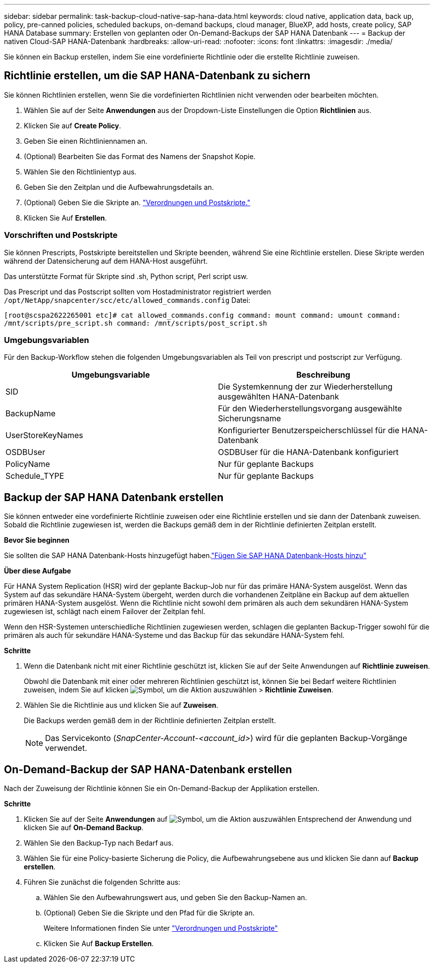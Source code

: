 ---
sidebar: sidebar 
permalink: task-backup-cloud-native-sap-hana-data.html 
keywords: cloud native, application data, back up, policy, pre-canned policies, scheduled backups, on-demand backups, cloud manager, BlueXP, add hosts, create policy, SAP HANA Database 
summary: Erstellen von geplanten oder On-Demand-Backups der SAP HANA Datenbank 
---
= Backup der nativen Cloud-SAP HANA-Datenbank
:hardbreaks:
:allow-uri-read: 
:nofooter: 
:icons: font
:linkattrs: 
:imagesdir: ./media/


[role="lead"]
Sie können ein Backup erstellen, indem Sie eine vordefinierte Richtlinie oder die erstellte Richtlinie zuweisen.



== Richtlinie erstellen, um die SAP HANA-Datenbank zu sichern

Sie können Richtlinien erstellen, wenn Sie die vordefinierten Richtlinien nicht verwenden oder bearbeiten möchten.

. Wählen Sie auf der Seite *Anwendungen* aus der Dropdown-Liste Einstellungen die Option *Richtlinien* aus.
. Klicken Sie auf *Create Policy*.
. Geben Sie einen Richtliniennamen an.
. (Optional) Bearbeiten Sie das Format des Namens der Snapshot Kopie.
. Wählen Sie den Richtlinientyp aus.
. Geben Sie den Zeitplan und die Aufbewahrungsdetails an.
. (Optional) Geben Sie die Skripte an. link:task-backup-cloud-native-sap-hana-data.html#prescripts-and-postscripts["Verordnungen und Postskripte."]
. Klicken Sie Auf *Erstellen*.




=== Vorschriften und Postskripte

Sie können Prescripts, Postskripte bereitstellen und Skripte beenden, während Sie eine Richtlinie erstellen. Diese Skripte werden während der Datensicherung auf dem HANA-Host ausgeführt.

Das unterstützte Format für Skripte sind .sh, Python script, Perl script usw.

Das Prescript und das Postscript sollten vom Hostadministrator registriert werden `/opt/NetApp/snapcenter/scc/etc/allowed_commands.config` Datei:

`[root@scspa2622265001 etc]# cat allowed_commands.config
command: mount
command: umount
command: /mnt/scripts/pre_script.sh
command: /mnt/scripts/post_script.sh`



=== Umgebungsvariablen

Für den Backup-Workflow stehen die folgenden Umgebungsvariablen als Teil von prescript und postscript zur Verfügung.

|===
| Umgebungsvariable | Beschreibung 


 a| 
SID
 a| 
Die Systemkennung der zur Wiederherstellung ausgewählten HANA-Datenbank



 a| 
BackupName
 a| 
Für den Wiederherstellungsvorgang ausgewählte Sicherungsname



 a| 
UserStoreKeyNames
 a| 
Konfigurierter Benutzerspeicherschlüssel für die HANA-Datenbank



 a| 
OSDBUser
 a| 
OSDBUser für die HANA-Datenbank konfiguriert



 a| 
PolicyName
 a| 
Nur für geplante Backups



 a| 
Schedule_TYPE
 a| 
Nur für geplante Backups

|===


== Backup der SAP HANA Datenbank erstellen

Sie können entweder eine vordefinierte Richtlinie zuweisen oder eine Richtlinie erstellen und sie dann der Datenbank zuweisen. Sobald die Richtlinie zugewiesen ist, werden die Backups gemäß dem in der Richtlinie definierten Zeitplan erstellt.

*Bevor Sie beginnen*

Sie sollten die SAP HANA Datenbank-Hosts hinzugefügt haben.link:task-deploy-snapcenter-plugin-for-sap-hana.html#add-sap-hana-database-hosts["Fügen Sie SAP HANA Datenbank-Hosts hinzu"]

*Über diese Aufgabe*

Für HANA System Replication (HSR) wird der geplante Backup-Job nur für das primäre HANA-System ausgelöst. Wenn das System auf das sekundäre HANA-System übergeht, werden durch die vorhandenen Zeitpläne ein Backup auf dem aktuellen primären HANA-System ausgelöst. Wenn die Richtlinie nicht sowohl dem primären als auch dem sekundären HANA-System zugewiesen ist, schlägt nach einem Failover der Zeitplan fehl.

Wenn den HSR-Systemen unterschiedliche Richtlinien zugewiesen werden, schlagen die geplanten Backup-Trigger sowohl für die primären als auch für sekundäre HANA-Systeme und das Backup für das sekundäre HANA-System fehl.

*Schritte*

. Wenn die Datenbank nicht mit einer Richtlinie geschützt ist, klicken Sie auf der Seite Anwendungen auf *Richtlinie zuweisen*.
+
Obwohl die Datenbank mit einer oder mehreren Richtlinien geschützt ist, können Sie bei Bedarf weitere Richtlinien zuweisen, indem Sie auf klicken image:icon-action.png["Symbol, um die Aktion auszuwählen"] > *Richtlinie Zuweisen*.

. Wählen Sie die Richtlinie aus und klicken Sie auf *Zuweisen*.
+
Die Backups werden gemäß dem in der Richtlinie definierten Zeitplan erstellt.

+

NOTE: Das Servicekonto (_SnapCenter-Account-<account_id>_) wird für die geplanten Backup-Vorgänge verwendet.





== On-Demand-Backup der SAP HANA-Datenbank erstellen

Nach der Zuweisung der Richtlinie können Sie ein On-Demand-Backup der Applikation erstellen.

*Schritte*

. Klicken Sie auf der Seite *Anwendungen* auf image:icon-action.png["Symbol, um die Aktion auszuwählen"] Entsprechend der Anwendung und klicken Sie auf *On-Demand Backup*.
. Wählen Sie den Backup-Typ nach Bedarf aus.
. Wählen Sie für eine Policy-basierte Sicherung die Policy, die Aufbewahrungsebene aus und klicken Sie dann auf *Backup erstellen*.
. Führen Sie zunächst die folgenden Schritte aus:
+
.. Wählen Sie den Aufbewahrungswert aus, und geben Sie den Backup-Namen an.
.. (Optional) Geben Sie die Skripte und den Pfad für die Skripte an.
+
Weitere Informationen finden Sie unter link:task-backup-cloud-native-sap-hana-data.html#prescripts-and-postscripts["Verordnungen und Postskripte"]

.. Klicken Sie Auf *Backup Erstellen*.



